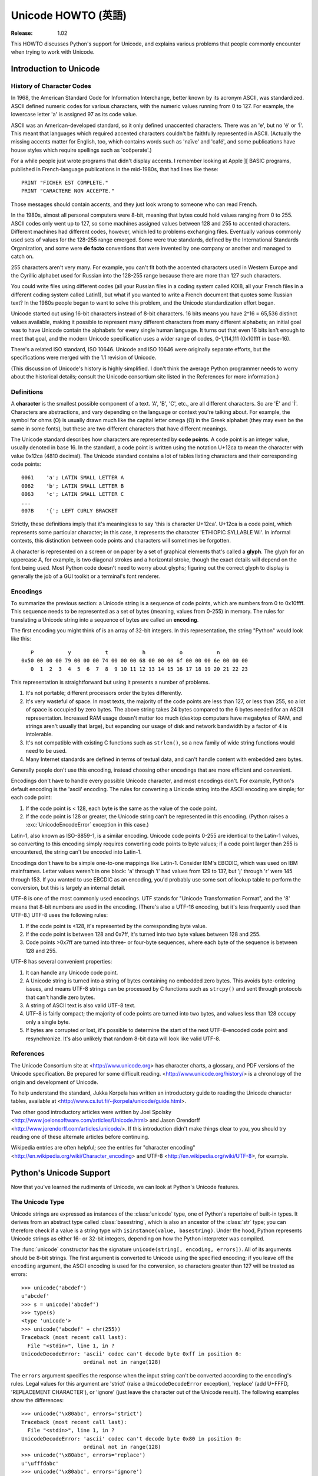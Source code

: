 ***********************
  Unicode HOWTO (英語)
***********************

:Release: 1.02

This HOWTO discusses Python's support for Unicode, and explains various problems
that people commonly encounter when trying to work with Unicode.

Introduction to Unicode
=======================

History of Character Codes
--------------------------

In 1968, the American Standard Code for Information Interchange, better known by
its acronym ASCII, was standardized.  ASCII defined numeric codes for various
characters, with the numeric values running from 0 to
127.  For example, the lowercase letter 'a' is assigned 97 as its code
value.

ASCII was an American-developed standard, so it only defined unaccented
characters.  There was an 'e', but no 'é' or 'Í'.  This meant that languages
which required accented characters couldn't be faithfully represented in ASCII.
(Actually the missing accents matter for English, too, which contains words such
as 'naïve' and 'café', and some publications have house styles which require
spellings such as 'coöperate'.)

For a while people just wrote programs that didn't display accents.  I remember
looking at Apple ][ BASIC programs, published in French-language publications in
the mid-1980s, that had lines like these::

	PRINT "FICHER EST COMPLETE."
	PRINT "CARACTERE NON ACCEPTE."

Those messages should contain accents, and they just look wrong to someone who
can read French.

In the 1980s, almost all personal computers were 8-bit, meaning that bytes could
hold values ranging from 0 to 255.  ASCII codes only went up to 127, so some
machines assigned values between 128 and 255 to accented characters.  Different
machines had different codes, however, which led to problems exchanging files.
Eventually various commonly used sets of values for the 128-255 range emerged.
Some were true standards, defined by the International Standards Organization,
and some were **de facto** conventions that were invented by one company or
another and managed to catch on.

255 characters aren't very many.  For example, you can't fit both the accented
characters used in Western Europe and the Cyrillic alphabet used for Russian
into the 128-255 range because there are more than 127 such characters.

You could write files using different codes (all your Russian files in a coding
system called KOI8, all your French files in a different coding system called
Latin1), but what if you wanted to write a French document that quotes some
Russian text?  In the 1980s people began to want to solve this problem, and the
Unicode standardization effort began.

Unicode started out using 16-bit characters instead of 8-bit characters.  16
bits means you have 2^16 = 65,536 distinct values available, making it possible
to represent many different characters from many different alphabets; an initial
goal was to have Unicode contain the alphabets for every single human language.
It turns out that even 16 bits isn't enough to meet that goal, and the modern
Unicode specification uses a wider range of codes, 0-1,114,111 (0x10ffff in
base-16).

There's a related ISO standard, ISO 10646.  Unicode and ISO 10646 were
originally separate efforts, but the specifications were merged with the 1.1
revision of Unicode.

(This discussion of Unicode's history is highly simplified.  I don't think the
average Python programmer needs to worry about the historical details; consult
the Unicode consortium site listed in the References for more information.)


Definitions
-----------

A **character** is the smallest possible component of a text.  'A', 'B', 'C',
etc., are all different characters.  So are 'È' and 'Í'.  Characters are
abstractions, and vary depending on the language or context you're talking
about.  For example, the symbol for ohms (Ω) is usually drawn much like the
capital letter omega (Ω) in the Greek alphabet (they may even be the same in
some fonts), but these are two different characters that have different
meanings.

The Unicode standard describes how characters are represented by **code
points**.  A code point is an integer value, usually denoted in base 16.  In the
standard, a code point is written using the notation U+12ca to mean the
character with value 0x12ca (4810 decimal).  The Unicode standard contains a lot
of tables listing characters and their corresponding code points::

	0061    'a'; LATIN SMALL LETTER A
	0062    'b'; LATIN SMALL LETTER B
	0063    'c'; LATIN SMALL LETTER C
        ...
	007B	'{'; LEFT CURLY BRACKET

Strictly, these definitions imply that it's meaningless to say 'this is
character U+12ca'.  U+12ca is a code point, which represents some particular
character; in this case, it represents the character 'ETHIOPIC SYLLABLE WI'.  In
informal contexts, this distinction between code points and characters will
sometimes be forgotten.

A character is represented on a screen or on paper by a set of graphical
elements that's called a **glyph**.  The glyph for an uppercase A, for example,
is two diagonal strokes and a horizontal stroke, though the exact details will
depend on the font being used.  Most Python code doesn't need to worry about
glyphs; figuring out the correct glyph to display is generally the job of a GUI
toolkit or a terminal's font renderer.


Encodings
---------

To summarize the previous section: a Unicode string is a sequence of code
points, which are numbers from 0 to 0x10ffff.  This sequence needs to be
represented as a set of bytes (meaning, values from 0-255) in memory.  The rules
for translating a Unicode string into a sequence of bytes are called an
**encoding**.

The first encoding you might think of is an array of 32-bit integers.  In this
representation, the string "Python" would look like this::

       P           y           t           h           o           n
    0x50 00 00 00 79 00 00 00 74 00 00 00 68 00 00 00 6f 00 00 00 6e 00 00 00
       0  1  2  3  4  5  6  7  8  9 10 11 12 13 14 15 16 17 18 19 20 21 22 23

This representation is straightforward but using it presents a number of
problems.

1. It's not portable; different processors order the bytes differently.

2. It's very wasteful of space.  In most texts, the majority of the code points
   are less than 127, or less than 255, so a lot of space is occupied by zero
   bytes.  The above string takes 24 bytes compared to the 6 bytes needed for an
   ASCII representation.  Increased RAM usage doesn't matter too much (desktop
   computers have megabytes of RAM, and strings aren't usually that large), but
   expanding our usage of disk and network bandwidth by a factor of 4 is
   intolerable.

3. It's not compatible with existing C functions such as ``strlen()``, so a new
   family of wide string functions would need to be used.

4. Many Internet standards are defined in terms of textual data, and can't
   handle content with embedded zero bytes.

Generally people don't use this encoding, instead choosing other encodings that
are more efficient and convenient.

Encodings don't have to handle every possible Unicode character, and most
encodings don't.  For example, Python's default encoding is the 'ascii'
encoding.  The rules for converting a Unicode string into the ASCII encoding are
simple; for each code point:

1. If the code point is < 128, each byte is the same as the value of the code
   point.

2. If the code point is 128 or greater, the Unicode string can't be represented
   in this encoding.  (Python raises a :exc:`UnicodeEncodeError` exception in this
   case.)

Latin-1, also known as ISO-8859-1, is a similar encoding.  Unicode code points
0-255 are identical to the Latin-1 values, so converting to this encoding simply
requires converting code points to byte values; if a code point larger than 255
is encountered, the string can't be encoded into Latin-1.

Encodings don't have to be simple one-to-one mappings like Latin-1.  Consider
IBM's EBCDIC, which was used on IBM mainframes.  Letter values weren't in one
block: 'a' through 'i' had values from 129 to 137, but 'j' through 'r' were 145
through 153.  If you wanted to use EBCDIC as an encoding, you'd probably use
some sort of lookup table to perform the conversion, but this is largely an
internal detail.

UTF-8 is one of the most commonly used encodings.  UTF stands for "Unicode
Transformation Format", and the '8' means that 8-bit numbers are used in the
encoding.  (There's also a UTF-16 encoding, but it's less frequently used than
UTF-8.)  UTF-8 uses the following rules:

1. If the code point is <128, it's represented by the corresponding byte value.
2. If the code point is between 128 and 0x7ff, it's turned into two byte values
   between 128 and 255.
3. Code points >0x7ff are turned into three- or four-byte sequences, where each
   byte of the sequence is between 128 and 255.

UTF-8 has several convenient properties:

1. It can handle any Unicode code point.
2. A Unicode string is turned into a string of bytes containing no embedded zero
   bytes.  This avoids byte-ordering issues, and means UTF-8 strings can be
   processed by C functions such as ``strcpy()`` and sent through protocols that
   can't handle zero bytes.
3. A string of ASCII text is also valid UTF-8 text.
4. UTF-8 is fairly compact; the majority of code points are turned into two
   bytes, and values less than 128 occupy only a single byte.
5. If bytes are corrupted or lost, it's possible to determine the start of the
   next UTF-8-encoded code point and resynchronize.  It's also unlikely that
   random 8-bit data will look like valid UTF-8.



References
----------

The Unicode Consortium site at <http://www.unicode.org> has character charts, a
glossary, and PDF versions of the Unicode specification.  Be prepared for some
difficult reading.  <http://www.unicode.org/history/> is a chronology of the
origin and development of Unicode.

To help understand the standard, Jukka Korpela has written an introductory guide
to reading the Unicode character tables, available at
<http://www.cs.tut.fi/~jkorpela/unicode/guide.html>.

Two other good introductory articles were written by Joel Spolsky
<http://www.joelonsoftware.com/articles/Unicode.html> and Jason Orendorff
<http://www.jorendorff.com/articles/unicode/>.  If this introduction didn't make
things clear to you, you should try reading one of these alternate articles
before continuing.

Wikipedia entries are often helpful; see the entries for "character encoding"
<http://en.wikipedia.org/wiki/Character_encoding> and UTF-8
<http://en.wikipedia.org/wiki/UTF-8>, for example.


Python's Unicode Support
========================

Now that you've learned the rudiments of Unicode, we can look at Python's
Unicode features.


The Unicode Type
----------------

Unicode strings are expressed as instances of the :class:`unicode` type, one of
Python's repertoire of built-in types.  It derives from an abstract type called
:class:`basestring`, which is also an ancestor of the :class:`str` type; you can
therefore check if a value is a string type with ``isinstance(value,
basestring)``.  Under the hood, Python represents Unicode strings as either 16-
or 32-bit integers, depending on how the Python interpreter was compiled.

The :func:`unicode` constructor has the signature ``unicode(string[, encoding,
errors])``.  All of its arguments should be 8-bit strings.  The first argument
is converted to Unicode using the specified encoding; if you leave off the
``encoding`` argument, the ASCII encoding is used for the conversion, so
characters greater than 127 will be treated as errors::

    >>> unicode('abcdef')
    u'abcdef'
    >>> s = unicode('abcdef')
    >>> type(s)
    <type 'unicode'>
    >>> unicode('abcdef' + chr(255))
    Traceback (most recent call last):
      File "<stdin>", line 1, in ?
    UnicodeDecodeError: 'ascii' codec can't decode byte 0xff in position 6:
                        ordinal not in range(128)

The ``errors`` argument specifies the response when the input string can't be
converted according to the encoding's rules.  Legal values for this argument are
'strict' (raise a ``UnicodeDecodeError`` exception), 'replace' (add U+FFFD,
'REPLACEMENT CHARACTER'), or 'ignore' (just leave the character out of the
Unicode result).  The following examples show the differences::

    >>> unicode('\x80abc', errors='strict')
    Traceback (most recent call last):
      File "<stdin>", line 1, in ?
    UnicodeDecodeError: 'ascii' codec can't decode byte 0x80 in position 0:
                        ordinal not in range(128)
    >>> unicode('\x80abc', errors='replace')
    u'\ufffdabc'
    >>> unicode('\x80abc', errors='ignore')
    u'abc'

Encodings are specified as strings containing the encoding's name.  Python 2.4
comes with roughly 100 different encodings; see the Python Library Reference at
:ref:`standard-encodings` for a list.  Some encodings
have multiple names; for example, 'latin-1', 'iso_8859_1' and '8859' are all
synonyms for the same encoding.

One-character Unicode strings can also be created with the :func:`unichr`
built-in function, which takes integers and returns a Unicode string of length 1
that contains the corresponding code point.  The reverse operation is the
built-in :func:`ord` function that takes a one-character Unicode string and
returns the code point value::

    >>> unichr(40960)
    u'\ua000'
    >>> ord(u'\ua000')
    40960

Instances of the :class:`unicode` type have many of the same methods as the
8-bit string type for operations such as searching and formatting::

    >>> s = u'Was ever feather so lightly blown to and fro as this multitude?'
    >>> s.count('e')
    5
    >>> s.find('feather')
    9
    >>> s.find('bird')
    -1
    >>> s.replace('feather', 'sand')
    u'Was ever sand so lightly blown to and fro as this multitude?'
    >>> s.upper()
    u'WAS EVER FEATHER SO LIGHTLY BLOWN TO AND FRO AS THIS MULTITUDE?'

Note that the arguments to these methods can be Unicode strings or 8-bit
strings.  8-bit strings will be converted to Unicode before carrying out the
operation; Python's default ASCII encoding will be used, so characters greater
than 127 will cause an exception::

    >>> s.find('Was\x9f')
    Traceback (most recent call last):
      File "<stdin>", line 1, in ?
    UnicodeDecodeError: 'ascii' codec can't decode byte 0x9f in position 3: ordinal not in range(128)
    >>> s.find(u'Was\x9f')
    -1

Much Python code that operates on strings will therefore work with Unicode
strings without requiring any changes to the code.  (Input and output code needs
more updating for Unicode; more on this later.)

Another important method is ``.encode([encoding], [errors='strict'])``, which
returns an 8-bit string version of the Unicode string, encoded in the requested
encoding.  The ``errors`` parameter is the same as the parameter of the
``unicode()`` constructor, with one additional possibility; as well as 'strict',
'ignore', and 'replace', you can also pass 'xmlcharrefreplace' which uses XML's
character references.  The following example shows the different results::

    >>> u = unichr(40960) + u'abcd' + unichr(1972)
    >>> u.encode('utf-8')
    '\xea\x80\x80abcd\xde\xb4'
    >>> u.encode('ascii')
    Traceback (most recent call last):
      File "<stdin>", line 1, in ?
    UnicodeEncodeError: 'ascii' codec can't encode character '\ua000' in position 0: ordinal not in range(128)
    >>> u.encode('ascii', 'ignore')
    'abcd'
    >>> u.encode('ascii', 'replace')
    '?abcd?'
    >>> u.encode('ascii', 'xmlcharrefreplace')
    '&#40960;abcd&#1972;'

Python's 8-bit strings have a ``.decode([encoding], [errors])`` method that
interprets the string using the given encoding::

    >>> u = unichr(40960) + u'abcd' + unichr(1972)   # Assemble a string
    >>> utf8_version = u.encode('utf-8')             # Encode as UTF-8
    >>> type(utf8_version), utf8_version
    (<type 'str'>, '\xea\x80\x80abcd\xde\xb4')
    >>> u2 = utf8_version.decode('utf-8')            # Decode using UTF-8
    >>> u == u2                                      # The two strings match
    True

The low-level routines for registering and accessing the available encodings are
found in the :mod:`codecs` module.  However, the encoding and decoding functions
returned by this module are usually more low-level than is comfortable, so I'm
not going to describe the :mod:`codecs` module here.  If you need to implement a
completely new encoding, you'll need to learn about the :mod:`codecs` module
interfaces, but implementing encodings is a specialized task that also won't be
covered here.  Consult the Python documentation to learn more about this module.

The most commonly used part of the :mod:`codecs` module is the
:func:`codecs.open` function which will be discussed in the section on input and
output.


Unicode Literals in Python Source Code
--------------------------------------

In Python source code, Unicode literals are written as strings prefixed with the
'u' or 'U' character: ``u'abcdefghijk'``.  Specific code points can be written
using the ``\u`` escape sequence, which is followed by four hex digits giving
the code point.  The ``\U`` escape sequence is similar, but expects 8 hex
digits, not 4.

Unicode literals can also use the same escape sequences as 8-bit strings,
including ``\x``, but ``\x`` only takes two hex digits so it can't express an
arbitrary code point.  Octal escapes can go up to U+01ff, which is octal 777.

::

    >>> s = u"a\xac\u1234\u20ac\U00008000"
               ^^^^ two-digit hex escape
                   ^^^^^^ four-digit Unicode escape
                               ^^^^^^^^^^ eight-digit Unicode escape
    >>> for c in s:  print ord(c),
    ...
    97 172 4660 8364 32768

Using escape sequences for code points greater than 127 is fine in small doses,
but becomes an annoyance if you're using many accented characters, as you would
in a program with messages in French or some other accent-using language.  You
can also assemble strings using the :func:`unichr` built-in function, but this is
even more tedious.

Ideally, you'd want to be able to write literals in your language's natural
encoding.  You could then edit Python source code with your favorite editor
which would display the accented characters naturally, and have the right
characters used at runtime.

Python supports writing Unicode literals in any encoding, but you have to
declare the encoding being used.  This is done by including a special comment as
either the first or second line of the source file::

    #!/usr/bin/env python
    # -*- coding: latin-1 -*-

    u = u'abcdé'
    print ord(u[-1])

The syntax is inspired by Emacs's notation for specifying variables local to a
file.  Emacs supports many different variables, but Python only supports
'coding'.  The ``-*-`` symbols indicate that the comment is special; within
them, you must supply the name ``coding`` and the name of your chosen encoding,
separated by ``':'``.

If you don't include such a comment, the default encoding used will be ASCII.
Versions of Python before 2.4 were Euro-centric and assumed Latin-1 as a default
encoding for string literals; in Python 2.4, characters greater than 127 still
work but result in a warning.  For example, the following program has no
encoding declaration::

    #!/usr/bin/env python
    u = u'abcdé'
    print ord(u[-1])

When you run it with Python 2.4, it will output the following warning::

    amk:~$ python p263.py
    sys:1: DeprecationWarning: Non-ASCII character '\xe9'
         in file p263.py on line 2, but no encoding declared;
         see http://www.python.org/peps/pep-0263.html for details


Unicode Properties
------------------

The Unicode specification includes a database of information about code points.
For each code point that's defined, the information includes the character's
name, its category, the numeric value if applicable (Unicode has characters
representing the Roman numerals and fractions such as one-third and
four-fifths).  There are also properties related to the code point's use in
bidirectional text and other display-related properties.

The following program displays some information about several characters, and
prints the numeric value of one particular character::

    import unicodedata

    u = unichr(233) + unichr(0x0bf2) + unichr(3972) + unichr(6000) + unichr(13231)

    for i, c in enumerate(u):
        print i, '%04x' % ord(c), unicodedata.category(c),
        print unicodedata.name(c)

    # Get numeric value of second character
    print unicodedata.numeric(u[1])

When run, this prints::

    0 00e9 Ll LATIN SMALL LETTER E WITH ACUTE
    1 0bf2 No TAMIL NUMBER ONE THOUSAND
    2 0f84 Mn TIBETAN MARK HALANTA
    3 1770 Lo TAGBANWA LETTER SA
    4 33af So SQUARE RAD OVER S SQUARED
    1000.0

The category codes are abbreviations describing the nature of the character.
These are grouped into categories such as "Letter", "Number", "Punctuation", or
"Symbol", which in turn are broken up into subcategories.  To take the codes
from the above output, ``'Ll'`` means 'Letter, lowercase', ``'No'`` means
"Number, other", ``'Mn'`` is "Mark, nonspacing", and ``'So'`` is "Symbol,
other".  See
<http://www.unicode.org/Public/UNIDATA/UCD.html#General_Category_Values> for a
list of category codes.

References
----------

The Unicode and 8-bit string types are described in the Python library reference
at :ref:`typesseq`.

The documentation for the :mod:`unicodedata` module.

The documentation for the :mod:`codecs` module.

Marc-André Lemburg gave a presentation at EuroPython 2002 titled "Python and
Unicode".  A PDF version of his slides is available at
<http://downloads.egenix.com/python/Unicode-EPC2002-Talk.pdf>, and is an
excellent overview of the design of Python's Unicode features.


Reading and Writing Unicode Data
================================

Once you've written some code that works with Unicode data, the next problem is
input/output.  How do you get Unicode strings into your program, and how do you
convert Unicode into a form suitable for storage or transmission?

It's possible that you may not need to do anything depending on your input
sources and output destinations; you should check whether the libraries used in
your application support Unicode natively.  XML parsers often return Unicode
data, for example.  Many relational databases also support Unicode-valued
columns and can return Unicode values from an SQL query.

Unicode data is usually converted to a particular encoding before it gets
written to disk or sent over a socket.  It's possible to do all the work
yourself: open a file, read an 8-bit string from it, and convert the string with
``unicode(str, encoding)``.  However, the manual approach is not recommended.

One problem is the multi-byte nature of encodings; one Unicode character can be
represented by several bytes.  If you want to read the file in arbitrary-sized
chunks (say, 1K or 4K), you need to write error-handling code to catch the case
where only part of the bytes encoding a single Unicode character are read at the
end of a chunk.  One solution would be to read the entire file into memory and
then perform the decoding, but that prevents you from working with files that
are extremely large; if you need to read a 2Gb file, you need 2Gb of RAM.
(More, really, since for at least a moment you'd need to have both the encoded
string and its Unicode version in memory.)

The solution would be to use the low-level decoding interface to catch the case
of partial coding sequences.  The work of implementing this has already been
done for you: the :mod:`codecs` module includes a version of the :func:`open`
function that returns a file-like object that assumes the file's contents are in
a specified encoding and accepts Unicode parameters for methods such as
``.read()`` and ``.write()``.

The function's parameters are ``open(filename, mode='rb', encoding=None,
errors='strict', buffering=1)``.  ``mode`` can be ``'r'``, ``'w'``, or ``'a'``,
just like the corresponding parameter to the regular built-in ``open()``
function; add a ``'+'`` to update the file.  ``buffering`` is similarly parallel
to the standard function's parameter.  ``encoding`` is a string giving the
encoding to use; if it's left as ``None``, a regular Python file object that
accepts 8-bit strings is returned.  Otherwise, a wrapper object is returned, and
data written to or read from the wrapper object will be converted as needed.
``errors`` specifies the action for encoding errors and can be one of the usual
values of 'strict', 'ignore', and 'replace'.

Reading Unicode from a file is therefore simple::

    import codecs
    f = codecs.open('unicode.rst', encoding='utf-8')
    for line in f:
        print repr(line)

It's also possible to open files in update mode, allowing both reading and
writing::

    f = codecs.open('test', encoding='utf-8', mode='w+')
    f.write(u'\u4500 blah blah blah\n')
    f.seek(0)
    print repr(f.readline()[:1])
    f.close()

Unicode character U+FEFF is used as a byte-order mark (BOM), and is often
written as the first character of a file in order to assist with autodetection
of the file's byte ordering.  Some encodings, such as UTF-16, expect a BOM to be
present at the start of a file; when such an encoding is used, the BOM will be
automatically written as the first character and will be silently dropped when
the file is read.  There are variants of these encodings, such as 'utf-16-le'
and 'utf-16-be' for little-endian and big-endian encodings, that specify one
particular byte ordering and don't skip the BOM.


Unicode filenames
-----------------

Most of the operating systems in common use today support filenames that contain
arbitrary Unicode characters.  Usually this is implemented by converting the
Unicode string into some encoding that varies depending on the system.  For
example, Mac OS X uses UTF-8 while Windows uses a configurable encoding; on
Windows, Python uses the name "mbcs" to refer to whatever the currently
configured encoding is.  On Unix systems, there will only be a filesystem
encoding if you've set the ``LANG`` or ``LC_CTYPE`` environment variables; if
you haven't, the default encoding is ASCII.

The :func:`sys.getfilesystemencoding` function returns the encoding to use on
your current system, in case you want to do the encoding manually, but there's
not much reason to bother.  When opening a file for reading or writing, you can
usually just provide the Unicode string as the filename, and it will be
automatically converted to the right encoding for you::

    filename = u'filename\u4500abc'
    f = open(filename, 'w')
    f.write('blah\n')
    f.close()

Functions in the :mod:`os` module such as :func:`os.stat` will also accept Unicode
filenames.

:func:`os.listdir`, which returns filenames, raises an issue: should it return
the Unicode version of filenames, or should it return 8-bit strings containing
the encoded versions?  :func:`os.listdir` will do both, depending on whether you
provided the directory path as an 8-bit string or a Unicode string.  If you pass
a Unicode string as the path, filenames will be decoded using the filesystem's
encoding and a list of Unicode strings will be returned, while passing an 8-bit
path will return the 8-bit versions of the filenames.  For example, assuming the
default filesystem encoding is UTF-8, running the following program::

	fn = u'filename\u4500abc'
	f = open(fn, 'w')
	f.close()

	import os
	print os.listdir('.')
	print os.listdir(u'.')

will produce the following output::

	amk:~$ python t.py
	['.svn', 'filename\xe4\x94\x80abc', ...]
	[u'.svn', u'filename\u4500abc', ...]

The first list contains UTF-8-encoded filenames, and the second list contains
the Unicode versions.



Tips for Writing Unicode-aware Programs
---------------------------------------

This section provides some suggestions on writing software that deals with
Unicode.

The most important tip is:

    Software should only work with Unicode strings internally, converting to a
    particular encoding on output.

If you attempt to write processing functions that accept both Unicode and 8-bit
strings, you will find your program vulnerable to bugs wherever you combine the
two different kinds of strings.  Python's default encoding is ASCII, so whenever
a character with an ASCII value > 127 is in the input data, you'll get a
:exc:`UnicodeDecodeError` because that character can't be handled by the ASCII
encoding.

It's easy to miss such problems if you only test your software with data that
doesn't contain any accents; everything will seem to work, but there's actually
a bug in your program waiting for the first user who attempts to use characters
> 127.  A second tip, therefore, is:

    Include characters > 127 and, even better, characters > 255 in your test
    data.

When using data coming from a web browser or some other untrusted source, a
common technique is to check for illegal characters in a string before using the
string in a generated command line or storing it in a database.  If you're doing
this, be careful to check the string once it's in the form that will be used or
stored; it's possible for encodings to be used to disguise characters.  This is
especially true if the input data also specifies the encoding; many encodings
leave the commonly checked-for characters alone, but Python includes some
encodings such as ``'base64'`` that modify every single character.

For example, let's say you have a content management system that takes a Unicode
filename, and you want to disallow paths with a '/' character.  You might write
this code::

    def read_file (filename, encoding):
        if '/' in filename:
            raise ValueError("'/' not allowed in filenames")
        unicode_name = filename.decode(encoding)
        f = open(unicode_name, 'r')
        # ... return contents of file ...

However, if an attacker could specify the ``'base64'`` encoding, they could pass
``'L2V0Yy9wYXNzd2Q='``, which is the base-64 encoded form of the string
``'/etc/passwd'``, to read a system file.  The above code looks for ``'/'``
characters in the encoded form and misses the dangerous character in the
resulting decoded form.

References
----------

The PDF slides for Marc-André Lemburg's presentation "Writing Unicode-aware
Applications in Python" are available at
<http://downloads.egenix.com/python/LSM2005-Developing-Unicode-aware-applications-in-Python.pdf>
and discuss questions of character encodings as well as how to internationalize
and localize an application.


Revision History and Acknowledgements
=====================================

Thanks to the following people who have noted errors or offered suggestions on
this article: Nicholas Bastin, Marius Gedminas, Kent Johnson, Ken Krugler,
Marc-André Lemburg, Martin von Löwis, Chad Whitacre.

Version 1.0: posted August 5 2005.

Version 1.01: posted August 7 2005.  Corrects factual and markup errors; adds
several links.

Version 1.02: posted August 16 2005.  Corrects factual errors.


.. comment Additional topic: building Python w/ UCS2 or UCS4 support
.. comment Describe obscure -U switch somewhere?
.. comment Describe use of codecs.StreamRecoder and StreamReaderWriter

.. comment
   Original outline:

   - [ ] Unicode introduction
       - [ ] ASCII
       - [ ] Terms
	   - [ ] Character
	   - [ ] Code point
	 - [ ] Encodings
	    - [ ] Common encodings: ASCII, Latin-1, UTF-8
       - [ ] Unicode Python type
	   - [ ] Writing unicode literals
	       - [ ] Obscurity: -U switch
	   - [ ] Built-ins
	       - [ ] unichr()
	       - [ ] ord()
	       - [ ] unicode() constructor
	   - [ ] Unicode type
	       - [ ] encode(), decode() methods
       - [ ] Unicodedata module for character properties
       - [ ] I/O
	   - [ ] Reading/writing Unicode data into files
	       - [ ] Byte-order marks
	   - [ ] Unicode filenames
       - [ ] Writing Unicode programs
	   - [ ] Do everything in Unicode
	   - [ ] Declaring source code encodings (PEP 263)
       - [ ] Other issues
	   - [ ] Building Python (UCS2, UCS4)
